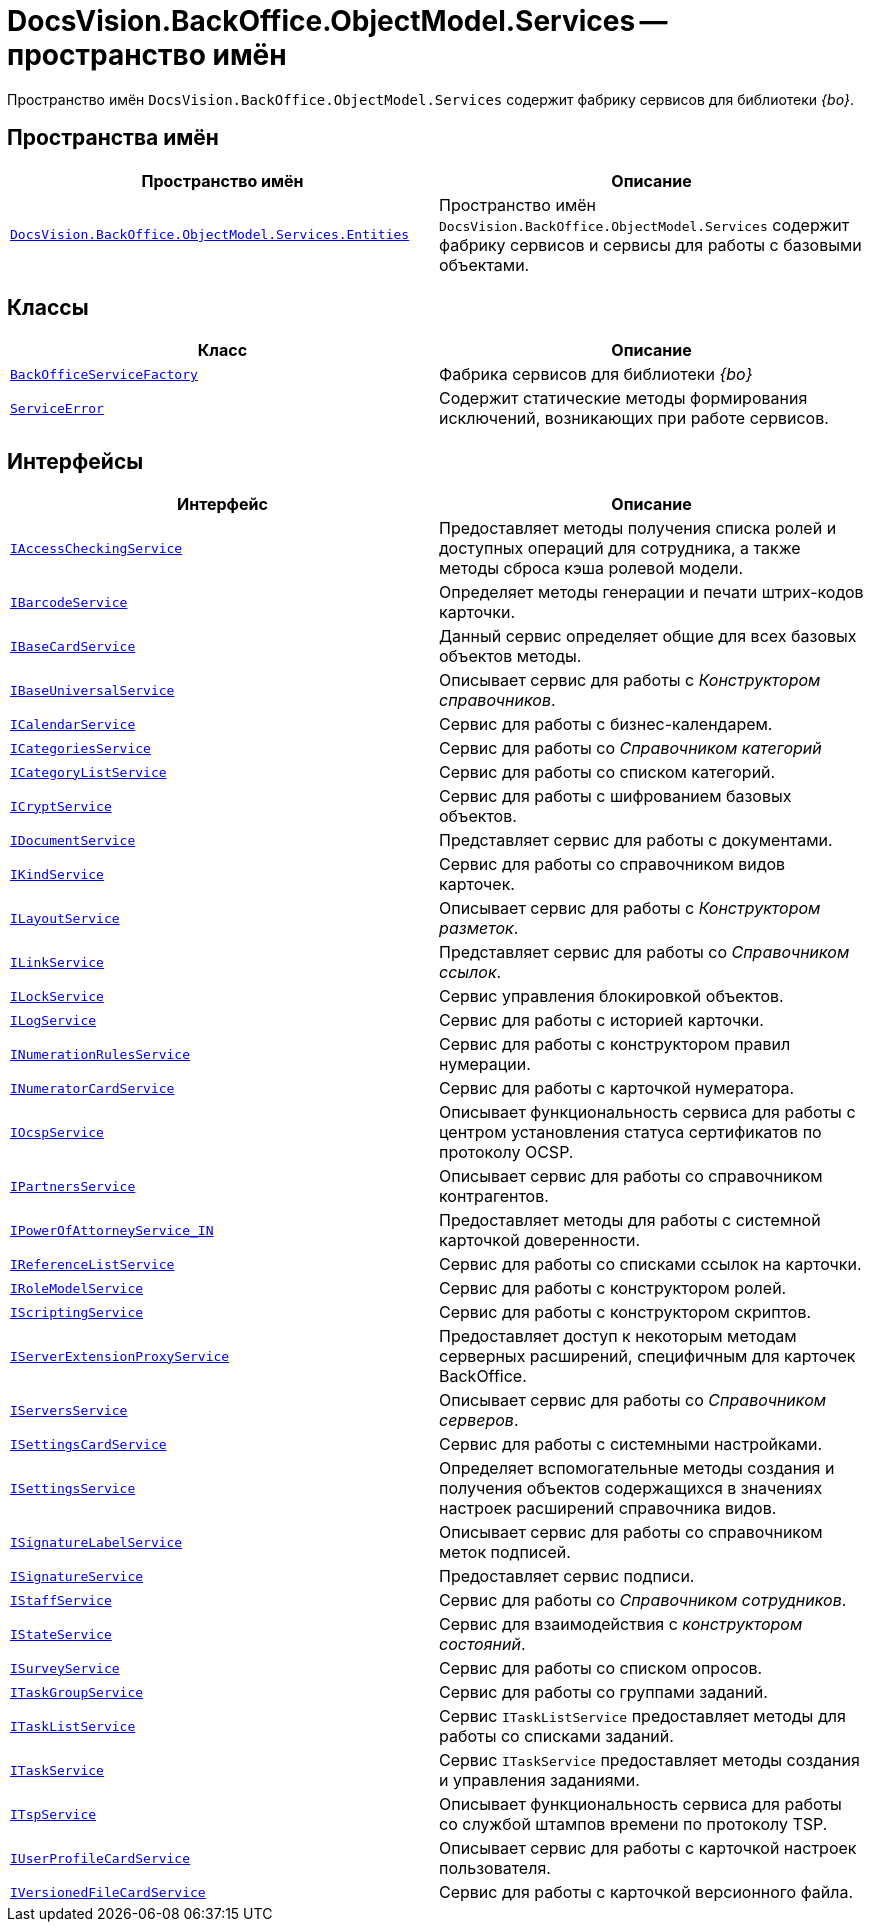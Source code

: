 = DocsVision.BackOffice.ObjectModel.Services -- пространство имён

Пространство имён `DocsVision.BackOffice.ObjectModel.Services` содержит фабрику сервисов для библиотеки _{bo}_.

== Пространства имён

[cols=",",options="header"]
|===
|Пространство имён |Описание
|`xref:Entities/Entities_NS.adoc[DocsVision.BackOffice.ObjectModel.Services.Entities]` |Пространство имён `DocsVision.BackOffice.ObjectModel.Services` содержит фабрику сервисов и сервисы для работы с базовыми объектами.
|===

== Классы

[cols=",",options="header"]
|===
|Класс |Описание
|`xref:BackOffice-ObjectModel-Services:BackOfficeServiceFactory_CL.adoc[BackOfficeServiceFactory]` |Фабрика сервисов для библиотеки _{bo}_
|`xref:BackOffice-ObjectModel-Services:ServiceError_CL.adoc[ServiceError]` |Содержит статические методы формирования исключений, возникающих при работе сервисов.
|===

== Интерфейсы

[cols=",",options="header"]
|===
|Интерфейс |Описание
|`xref:BackOffice-ObjectModel-Services:IAccessCheckingService_IN.adoc[IAccessCheckingService]` |Предоставляет методы получения списка ролей и доступных операций для сотрудника, а также методы сброса кэша ролевой модели.
|`xref:BackOffice-ObjectModel-Services-IBarcodeService:IBarcodeService_IN.adoc[IBarcodeService]` |Определяет методы генерации и печати штрих-кодов карточки.
|`xref:BackOffice-ObjectModel-Services-IBaseCardService:IBaseCardService_IN.adoc[IBaseCardService]` |Данный сервис определяет общие для всех базовых объектов методы.
|`xref:BackOffice-ObjectModel-Services-IBaseUniversalService:IBaseUniversalService_IN.adoc[IBaseUniversalService]` |Описывает сервис для работы с _Конструктором справочников_.
|`xref:BackOffice-ObjectModel-Services-ICategoriesService:ICalendarService_IN.adoc[ICalendarService]` |Сервис для работы с бизнес-календарем.
|`xref:BackOffice-ObjectModel-Services-ICategoriesService:ICategoriesService_IN.adoc[ICategoriesService]` |Сервис для работы со _Справочником категорий_
|`xref:BackOffice-ObjectModel-Services-ICategoryListService:ICategoryListService_IN.adoc[ICategoryListService]` |Сервис для работы со списком категорий.
|`xref:BackOffice-ObjectModel-Services-ICryptService:ICryptService_IN.adoc[ICryptService]` |Сервис для работы с шифрованием базовых объектов.
|`xref:BackOffice-ObjectModel-Services-IDocumentService:IDocumentService_IN.adoc[IDocumentService]` |Представляет сервис для работы с документами.
|`xref:BackOffice-ObjectModel-Services-IKindService:IKindService_IN.adoc[IKindService]` |Сервис для работы со справочником видов карточек.
|`xref:BackOffice-ObjectModel-Services-ILinkService:ILayoutService_IN.adoc[ILayoutService]` |Описывает сервис для работы с _Конструктором разметок_.
|`xref:BackOffice-ObjectModel-Services-ILinkService:ILinkService_IN.adoc[ILinkService]` |Представляет сервис для работы со _Справочником ссылок_.
|`xref:BackOffice-ObjectModel-Services-ILockService:ILockService_IN.adoc[ILockService]` |Сервис управления блокировкой объектов.
|`xref:BackOffice-ObjectModel-Services-ILockService:ILogService_IN.adoc[ILogService]` |Сервис для работы с историей карточки.
|`xref:BackOffice-ObjectModel-Services-INumerationRulesService:INumerationRulesService_IN.adoc[INumerationRulesService]` |Сервис для работы с конструктором правил нумерации.
|`xref:BackOffice-ObjectModel-Services-INumerationRulesService:INumeratorCardService_IN.adoc[INumeratorCardService]` |Сервис для работы с карточкой нумератора.
|`xref:BackOffice-ObjectModel-Services-INumerationRulesService:IOcspService_IN.adoc[IOcspService]` |Описывает функциональность сервиса для работы с центром установления статуса сертификатов по протоколу OCSP.
|`xref:BackOffice-ObjectModel-Services-IPartnersService:IPartnersService_IN.adoc[IPartnersService]` |Описывает сервис для работы со справочником контрагентов.
// |`xref:BackOffice-ObjectModel-Services-IPartnersService:.IPowerOfAttorneyMachineReadableProvider_IN.adoc[IPowerOfAttorneyMachineReadableProvider]` |Определяет методы формирования и чтения машиночитаемой доверенности.
|`xref:BackOffice-ObjectModel-Services-IPartnersService:IPartnersService_IN.adoc[IPowerOfAttorneyService_IN]` |Предоставляет методы для работы с системной карточкой доверенности.
|`xref:BackOffice-ObjectModel-Services-IReferenceListService:IReferenceListService_IN.adoc[IReferenceListService]` |Сервис для работы со списками ссылок на карточки.
|`xref:BackOffice-ObjectModel-Services-I:IRoleModelService_IN.adoc[IRoleModelService]` |Сервис для работы с конструктором ролей.
|`xref:BackOffice-ObjectModel-Services-I:IScriptingService_IN.adoc[IScriptingService]` |Сервис для работы с конструктором скриптов.
|`xref:BackOffice-ObjectModel-Services-I:IServerExtensionProxyService_IN.adoc[IServerExtensionProxyService]` |Предоставляет доступ к некоторым методам серверных расширений, специфичным для карточек BackOffice.
|`xref:BackOffice-ObjectModel-Services-I:IServersService_IN.adoc[IServersService]` |Описывает сервис для работы со _Справочником серверов_.
|`xref:BackOffice-ObjectModel-Services-I:ISettingsCardService_IN.adoc[ISettingsCardService]` |Сервис для работы с системными настройками.
|`xref:BackOffice-ObjectModel-Services-I:ISettingsService_IN.adoc[ISettingsService]` |Определяет вспомогательные методы создания и получения объектов содержащихся в значениях настроек расширений справочника видов.
|`xref:BackOffice-ObjectModel-Services-I:ISignatureLabelService_IN.adoc[ISignatureLabelService]` |Описывает сервис для работы со справочником меток подписей.
|`xref:BackOffice-ObjectModel-Services-I:ISignatureService_IN.adoc[ISignatureService]` |Предоставляет сервис подписи.
|`xref:BackOffice-ObjectModel-Services-IStaffService:IStaffService_IN.adoc[IStaffService]` |Сервис для работы со _Справочником сотрудников_.
|`xref:BackOffice-ObjectModel-Services-IStateService:IStateService_IN.adoc[IStateService]` |Сервис для взаимодействия с _конструктором состояний_.
|`xref:BackOffice-ObjectModel-Services-IStateService:ISurveyService_IN.adoc[ISurveyService]` |Сервис для работы со списком опросов.
|`xref:BackOffice-ObjectModel-Services-ITaskGroupService:ITaskGroupService_IN.adoc[ITaskGroupService]` |Сервис для работы со группами заданий.
|`xref:BackOffice-ObjectModel-Services-ITaskListService:ITaskListService_IN.adoc[ITaskListService]` |Сервис `ITaskListService` предоставляет методы для работы со списками заданий.
|`xref:BackOffice-ObjectModel-Services-ITaskService:ITaskService_IN.adoc[ITaskService]` |Сервис `ITaskService` предоставляет методы создания и управления заданиями.
|`xref:BackOffice-ObjectModel-Services-ITaskService:ITspService_IN.adoc[ITspService]` |Описывает функциональность сервиса для работы со службой штампов времени по протоколу TSP.
|`xref:BackOffice-ObjectModel-Services-IVersionedFileCardService:IUserProfileCardService_IN.adoc[IUserProfileCardService]` |Описывает сервис для работы с карточкой настроек пользователя.
|`xref:BackOffice-ObjectModel-Services-IVersionedFileCardService:IVersionedFileCardService_IN.adoc[IVersionedFileCardService]` |Сервис для работы с карточкой версионного файла.
|===
